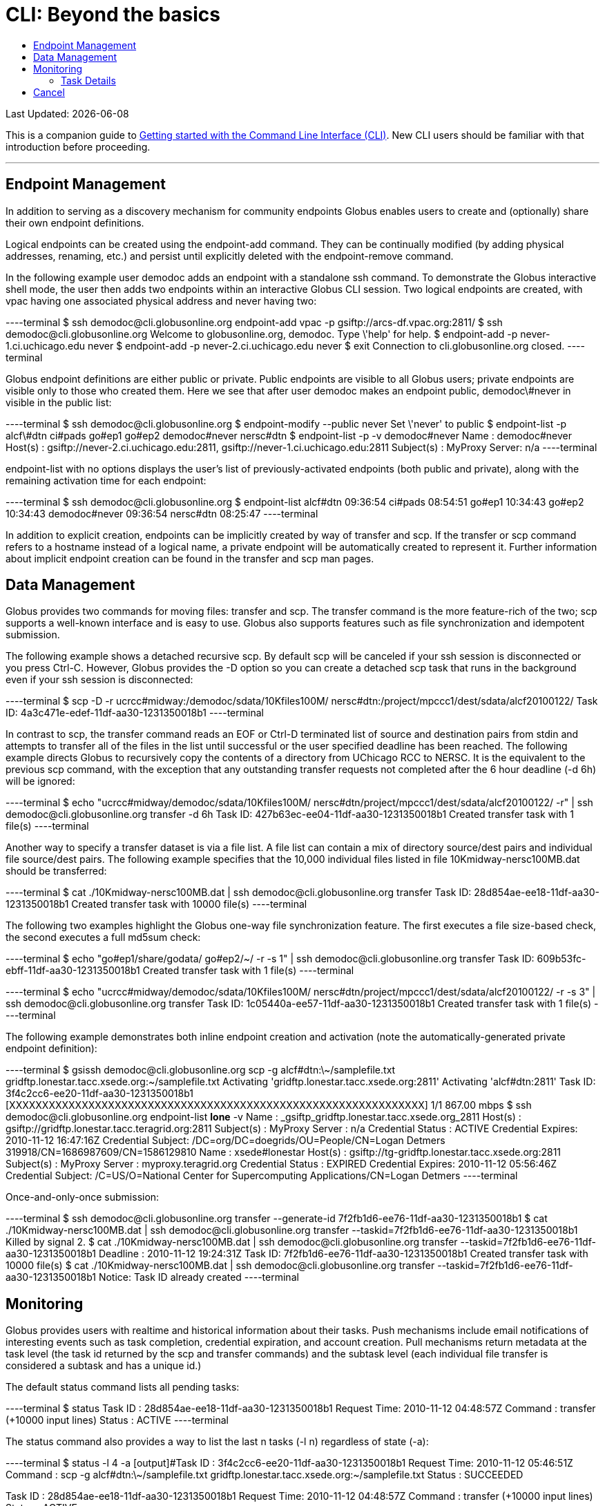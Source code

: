 = CLI: Beyond the basics
:toc:
:toc-placement: manual
:toc-title:

[doc-info]#Last Updated: {docdate}#

This is a companion guide to link:../[Getting started with the Command Line Interface (CLI)]. New CLI users should be familiar with that introduction before proceeding.

'''
toc::[]

== Endpoint Management
In addition to serving as a discovery mechanism for community endpoints Globus enables users to create and (optionally) share their own endpoint definitions.

Logical endpoints can be created using the +endpoint-add+ command. They can be continually modified (by adding physical addresses, renaming, etc.) and persist until explicitly deleted with the +endpoint-remove+ command.

In the following example user demodoc adds an endpoint with a standalone +ssh+ command. To demonstrate the Globus interactive shell mode, the user then adds two endpoints within an interactive Globus CLI session. Two logical endpoints are created, with vpac having one associated physical address and never having two:

----terminal
$ ssh [input]#demodoc#@cli.globusonline.org endpoint-add vpac -p [input]#gsiftp://arcs-df.vpac.org:2811/#
$ ssh [input]#demodoc#@cli.globusonline.org
[output]#Welcome to globusonline.org, demodoc. Type \'help' for help.#
$ endpoint-add -p [input]#never-1.ci.uchicago.edu never#
$ endpoint-add -p [input]#never-2.ci.uchicago.edu never#
$ exit
[output]#Connection to cli.globusonline.org closed.#
----terminal

Globus endpoint definitions are either public or private. Public endpoints are visible to all Globus users; private endpoints are visible only to those who created them. Here we see that after user [uservars]#demodoc# makes an endpoint public, [uservars]#demodoc\#never# in visible in the public list:

----terminal
$ ssh [input]#demodoc#@cli.globusonline.org
$ endpoint-modify --public [input]#never#
[output]#Set \'never' to public#
$ endpoint-list -p
[output]#alcf\#dtn
ci#pads
go#ep1
go#ep2
demodoc#never
nersc#dtn#
$ endpoint-list -p -v [input]#demodoc#never#
[output]#Name : demodoc#never
Host(s) : gsiftp://never-2.ci.uchicago.edu:2811, gsiftp://never-1.ci.uchicago.edu:2811
Subject(s) :
MyProxy Server: n/a#
----terminal

+endpoint-list+ with no options displays the user's list of previously-activated endpoints (both public and private), along with the remaining activation time for each endpoint:

----terminal
$ ssh [input]#demodoc#@cli.globusonline.org
$ endpoint-list
[output]#alcf#dtn 09:36:54
ci#pads 08:54:51
go#ep1 10:34:43
go#ep2 10:34:43
demodoc#never 09:36:54
nersc#dtn 08:25:47#
----terminal

In addition to explicit creation, endpoints can be implicitly created by way of +transfer+ and +scp+. If the +transfer+ or +scp+ command refers to a hostname instead of a logical name, a private endpoint will be automatically created to represent it. Further information about implicit endpoint creation can be found in the +transfer+ and +scp+ +man+ pages.

== Data Management
Globus provides two commands for moving files: +transfer+ and +scp+. The +transfer+ command is the more feature-rich of the two; +scp+ supports a well-known interface and is easy to use. Globus also supports features such as file synchronization and idempotent submission.

The following example shows a detached recursive +scp+. By default scp will be canceled if your ssh session is disconnected or you press +Ctrl-C+. However, Globus provides the +-D+ option so you can create a detached scp task that runs in the background even if your ssh session is disconnected:

----terminal
$ scp -D -r [input]#ucrcc#midway:/demodoc/sdata/10Kfiles100M/ nersc#dtn:/project/mpccc1/dest/sdata/alcf20100122/#
[output]#Task ID: 4a3c471e-edef-11df-aa30-1231350018b1#
----terminal

In contrast to +scp+, the +transfer+ command reads an EOF or Ctrl-D terminated list of source and destination pairs from stdin and attempts to transfer all of the files in the list until successful or the user specified deadline has been reached. The following example directs Globus to recursively copy the contents of a directory from UChicago RCC to NERSC. It is the equivalent to the previous +scp+ command, with the exception that any outstanding transfer requests not completed after the 6 hour deadline (+-d 6h+) will be ignored:

----terminal
$ echo "[input]#ucrcc#midway/demodoc/sdata/10Kfiles100M/ nersc#dtn/project/mpccc1/dest/sdata/alcf20100122/# -r" | ssh [input]#demodoc#@cli.globusonline.org transfer -d 6h
[output]#Task ID: 427b63ec-ee04-11df-aa30-1231350018b1
Created transfer task with 1 file(s)#
----terminal

Another way to specify a transfer dataset is via a file list. A file list can contain a mix of directory source/dest pairs and individual file source/dest pairs. The following example specifies that the 10,000 individual files listed in file [uservars]#10Kmidway-nersc100MB.dat# should be transferred:

----terminal
$ cat [input]#./10Kmidway-nersc100MB.dat# | ssh [input]#demodoc#@cli.globusonline.org transfer
[output]#Task ID: 28d854ae-ee18-11df-aa30-1231350018b1
Created transfer task with 10000 file(s)#
----terminal

The following two examples highlight the Globus one-way file synchronization feature. The first executes a file size-based check, the second executes a full md5sum check:

----terminal
$ echo "[input]#go#ep1/share/godata/ go#ep2/~/# -r -s 1" | ssh [input]#demodoc#@cli.globusonline.org transfer
[output]#Task ID: 609b53fc-ebff-11df-aa30-1231350018b1
Created transfer task with 1 file(s)#
----terminal

----terminal
$ echo "[input]#ucrcc#midway/demodoc/sdata/10Kfiles100M/ nersc#dtn/project/mpccc1/dest/sdata/alcf20100122/# -r -s 3" | ssh [input]#demodoc#@cli.globusonline.org transfer
[output]#Task ID: 1c05440a-ee57-11df-aa30-1231350018b1
Created transfer task with 1 file(s)#
----terminal

The following example demonstrates both inline endpoint creation and activation (note the automatically-generated private endpoint definition):

----terminal
$ gsissh [input]#demodoc#@cli.globusonline.org scp -g [input]#alcf#dtn:\~/samplefile.txt gridftp.lonestar.tacc.xsede.org:~/samplefile.txt#
[output]#Activating 'gridftp.lonestar.tacc.xsede.org:2811'
Activating 'alcf#dtn:2811'
Task ID: 3f4c2cc6-ee20-11df-aa30-1231350018b1
[XXXXXXXXXXXXXXXXXXXXXXXXXXXXXXXXXXXXXXXXXXXXXXXXXXXXXXXXXXXXXXX] 1/1 867.00 mbps#
$ ssh [input]#demodoc#@cli.globusonline.org endpoint-list *lone* -v
[output]#Name : _gsiftp_gridftp.lonestar.tacc.xsede.org_2811
Host(s) : gsiftp://gridftp.lonestar.tacc.teragrid.org:2811
Subject(s) :
MyProxy Server : n/a
Credential Status : ACTIVE
Credential Expires: 2010-11-12 16:47:16Z
Credential Subject: /DC=org/DC=doegrids/OU=People/CN=Logan Detmers 319918/CN=1686987609/CN=1586129810
Name : xsede#lonestar
Host(s) : gsiftp://tg-gridftp.lonestar.tacc.xsede.org:2811
Subject(s) :
MyProxy Server : myproxy.teragrid.org
Credential Status : EXPIRED
Credential Expires: 2010-11-12 05:56:46Z
Credential Subject: /C=US/O=National Center for Supercomputing Applications/CN=Logan Detmers#
----terminal

Once-and-only-once submission:

----terminal
$ ssh [input]#demodoc#@cli.globusonline.org transfer --generate-id
[output]#7f2fb1d6-ee76-11df-aa30-1231350018b1#
$ cat [input]#./10Kmidway-nersc100MB.dat# | ssh [input]#demodoc#@cli.globusonline.org transfer --taskid=[input]#7f2fb1d6-ee76-11df-aa30-1231350018b1#
[output]#Killed by signal 2.#
$ cat [input]#./10Kmidway-nersc100MB.dat# | ssh [input]#demodoc#@cli.globusonline.org transfer --taskid=[input]#7f2fb1d6-ee76-11df-aa30-1231350018b1#
[output]#Deadline : 2010-11-12 19:24:31Z
Task ID: 7f2fb1d6-ee76-11df-aa30-1231350018b1
Created transfer task with 10000 file(s)#
$ cat [input]#./10Kmidway-nersc100MB.dat# | ssh [input]#demodoc#@cli.globusonline.org transfer --taskid=[input]#7f2fb1d6-ee76-11df-aa30-1231350018b1#
[output]#Notice: Task ID already created#
----terminal

== Monitoring
Globus provides users with realtime and historical information about their tasks. Push mechanisms include email notifications of interesting events such as task completion, credential expiration, and account creation. Pull mechanisms return metadata at the task level (the task id returned by the +scp+ and +transfer+ commands) and the subtask level (each individual file transfer is considered a subtask and has a unique id.)

The default +status+ command lists all pending tasks:

----terminal
$ status
[output]#Task ID : 28d854ae-ee18-11df-aa30-1231350018b1
Request Time: 2010-11-12 04:48:57Z
Command : transfer (+10000 input lines)
Status : ACTIVE#
----terminal

The +status+ command also provides a way to list the last [uservars]#n# tasks (+-l n+) regardless of state (+-a+):

----terminal
$ status -l [input]#4# -a
[output]#Task ID : 3f4c2cc6-ee20-11df-aa30-1231350018b1
Request Time: 2010-11-12 05:46:51Z
Command : scp -g alcf#dtn:\~/samplefile.txt gridftp.lonestar.tacc.xsede.org:~/samplefile.txt
Status : SUCCEEDED

Task ID : 28d854ae-ee18-11df-aa30-1231350018b1
Request Time: 2010-11-12 04:48:57Z
Command : transfer (+10000 input lines)
Status : ACTIVE

Task ID : 427b63ec-ee04-11df-aa30-1231350018b1
Request Time: 2010-11-12 02:26:30Z
Command : transfer -d 6h (+1 input line)
Status : SUCCEEDED

Task ID : 4a3c471e-edef-11df-aa30-1231350018b1
Request Time: 2010-11-11 23:56:24Z
Command : scp -D -r ucrcc#midway:/demodoc/sdata/10Kfiles100M/ nersc#dtn:/project/mpccc1/dest/sdata/alcf20100122/
Status : SUCCEEDED#
----terminal

The default +details+ command provides an overview of a transfer’s state:

----terminal
$ details [input]#28d854ae-ee18-11df-aa30-1231350018b1#
[output]#Task ID : 28d854ae-ee18-11df-aa30-1231350018b1
Task Type : TRANSFER
Parent Task ID : n/a
Status : ACTIVE
Request Time : 2010-11-12 04:48:57Z
Deadline : 2010-11-13 04:48:57Z
Completion Time : n/a
Total Tasks : 10000
Tasks Successful : 8831
Tasks Expired : 0
Tasks Canceled : 0
Tasks Failed : 0
Tasks Pending : 1169
Tasks Retrying : 8
Command : transfer (+10000 input lines)
Files : 10000
Directories : 0
Bytes Transferred: 925997465600
MBits/sec : 2224.619#
----terminal

The +details -t+ command lists subtasks (i.e. individual files) for an +scp+ or +transfer+ task. In the following example the command produces a 10,001 line file (a header, plus one line for each file):

----terminal
$ ssh [input]#demodoc#@cli.globusonline.org details -t -f all -O csvh [input]#28d854ae-ee18-11df-aa30-1231350018b1# > [input]#details.csv#
----terminal

The +events+ command provides information about events that occurred while executing a task. In this first example user demodoc is inspecting the progress of an earlier checksum-based sync by examining the "files_summed=" counts:

----terminal
$ ssh [input]#demodoc#@cli.globusonline.org events [input]#1c05440a-ee57-11df-aa30-1231350018b1# | tail -10
[output]#Code : PROGRESS
Description : Performance monitoring event
Details : bytes_summed=349700096000 files_summed=3335
Task ID : 1c05440b-ee57-11df-aa30-1231350018b1
Parent Task ID: 1c05440a-ee57-11df-aa30-1231350018b1
Time : 2010-11-12 13:20:09.578755Z
Code : PROGRESS
Description : Performance monitoring event
Details : bytes_summed=355886694400 files_summed=3394#
----terminal

In this example, user demodoc is extracting all events that occurred while transferring a 1TB dataset (and storing them in a file for later inspection):

----terminal
$ ssh [input]#demodoc#@cli.globusonline.org events -f all -O csvh [input]#28d854ae-ee18-11df-aa30-1231350018b1# > [input]#events.csv#
----terminal

Once your Globus task has finished an email will be sent to the address specified in your profile. Here is an example transfer completion notification:

----terminal
[output]#Subject: Task 28d854ae-ee18-11df-aa30-1231350018b1: SUCCEEDED
From: "Globus Notification" &LT;notify@globus.org&GT;
To: ldemters@abc.edu

=== Task Details ===
Task ID : 28d854ae-ee18-11df-aa30-1231350018b1
Task Type : TRANSFER
Parent Task ID : n/a
Status : SUCCEEDED
Request Time : 2010-11-12 04:48:57Z
Deadline : 2010-11-13 04:48:57Z
Completion Time : 2010-11-12 05:51:08Z
Total Tasks : 10000
Tasks Successful : 10000
Tasks Expired : 0
Tasks Canceled : 0
Tasks Failed : 0
Tasks Pending : 0
Tasks Retrying : 0
Command : transfer (+10000 input lines)
Files : 10000
Directories : 0
Bytes Transferred: 1048576000000
MBits/sec : 2248.957#
----terminal

== Cancel
The +cancel+ command enables you to kill pending transfers for a given task. Files already copied by Globus are unaffected by +cancel+. Information about the state of each file can be extracted with +details+ (SUCCEEDED files were transferred prior to the cancel):

----terminal
$ ssh [input]#demodoc#@cli.globusonline.org cancel [input]#639bb59a-bccc-11df-b9bf-1231391536db#
[output]#Canceling task \'639bb59a-bccc-11df-b9bf-1231391536db'.... OK#
$ ssh [input]#demodoc#@cli.globusonline.org details -t -f status,src_file -O csv [input]#639bb59a-bccc-11df-b9bf-1231391536db# | grep SUCCEEDED
[output]#SUCCEEDED,/intrepid-fs0/users/demodoc/persistent/datasrc/sdata/10Kfiles100M/cf8-165
SUCCEEDED,/intrepid-fs0/users/demodoc/persistent/datasrc/sdata/10Kfiles100M/cf0-140
SUCCEEDED,/intrepid-fs0/users/demodoc/persistent/datasrc/sdata/10Kfiles100M/cf7-192#
...
$ ssh [input]#demodoc#@cli.globusonline.org details -t -f status,src_file -O csv [input]#639bb59a-bccc-11df-b9bf-1231391536db# | grep FAILED
[output]#FAILED,/intrepid-fs0/users/demodoc/persistent/datasrc/sdata/10Kfiles100M/cf1-419
FAILED,/intrepid-fs0/users/demodoc/persistent/datasrc/sdata/10Kfiles100M/cf8-418
FAILED,/intrepid-fs0/users/demodoc/persistent/datasrc/sdata/10Kfiles100M/cf8-212#
...
----terminal
